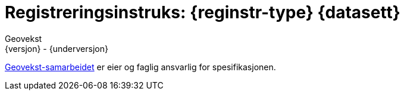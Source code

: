 // Adoc styling
:toc: left
:toc-title: Innholdsfortegnelse
:toclevels: 3
:sectnums:
:sectnumlevels: 3
:figure-caption: Figur
:table-caption: Tabell
:section-refsig: Kapittel
:version-label: Versjon
:doctype: book
:encoding: utf-8
:lang: nb
:appendix-caption: Vedlegg
:pdf-page-size: A4
ifdef::backend-pdf[:toc: macro]
:chapter-label! :

// Adoc parametere
:skjemabase-url: https://skjema.geonorge.no/SOSI/produktspesifikasjon/
:prodspekbase-url: https://sosi.geonorge.no/produktspesifikasjoner/
:umlbase-url: https://sosi.geonorge.no/uml-modeller/sosi-del-3-produktspesifikasjoner/
:reginstrbase-url: https://sosi.geonorge.no/registreringsinstrukser/
:fkbGenerellDel-url: https://sosi.geonorge.no/Standarder/FKB_generell_del/5.1
:title-logo-image: image:../felles_reginst/figurer/geovekst.jpg[bottom=90%, align=center, pdfwidth=1.5in]
:fkbdatasett: {datasett} {versjon}
:skjema-url: {skjemabase-url}{datasett}/{versjon}
:prodspek-url: {prodspekbase-url}{datasett}
:uml-url: {umlbase-url}{datasett}/{versjon}
:reginstr-url: {reginstrbase-url}{datasett}/{versjon}/{reginstr-type}_{underversjon}
:reginstr-url-ny: {reginstrbase-url}{datasett}/{versjon-ny}/{reginstr-type}_{underversjon-ny}
:reginstr-url-erstatter: {reginstrbase-url}{datasett}/{versjon-erstatter}/{reginstr-type}_{underversjon-erstatter}

// Adoc filhode/metadata
= Registreringsinstruks: {reginstr-type} {datasett}
Geovekst
{versjon} - {underversjon}

ifdef::backend-pdf[{empty} +]

****

ifeval::[{dokumentstatus} == 2]

WARNING: *Høringsversjon!* Siste gyldige versjon finnes på {reginstr-url-erstatter} 

*Publisert*: {publisert} +

endif::[]

ifeval::[{dokumentstatus} == 3]

WARNING: *Utgått versjon!* Se nyeste versjon på {reginstrbase-url}{datasett}/{versjon-erstatter}/{reginstr-type}_2024-01-01

*Publisert*: {publisert} +
*Denne versjonen erstatter*: {reginstr-url-erstatter} +
*Tilhørende produktspesifikasjon finnes på*: {prodspek-url}/{versjon} +

endif::[]

ifeval::[{dokumentstatus} == 1]

*Publisert*: {publisert} +
*Nyeste gyldige versjon av dokumentet finnes på*: {reginstr-url-ny} +
*Denne versjonen finnes på*: {reginstr-url} +
*Denne versjonen erstatter*: {reginstr-url-erstatter} +
*Tilhørende produktspesifikasjon finnes på*: {prodspek-url}/{versjon} +
- {uml-url}[HTML-visning av UML-modellen] +

endif::[]

https://kartverket.no/geodataarbeid/geovekst[Geovekst-samarbeidet] er eier og faglig ansvarlig for spesifikasjonen.


****

<<<

toc::[]